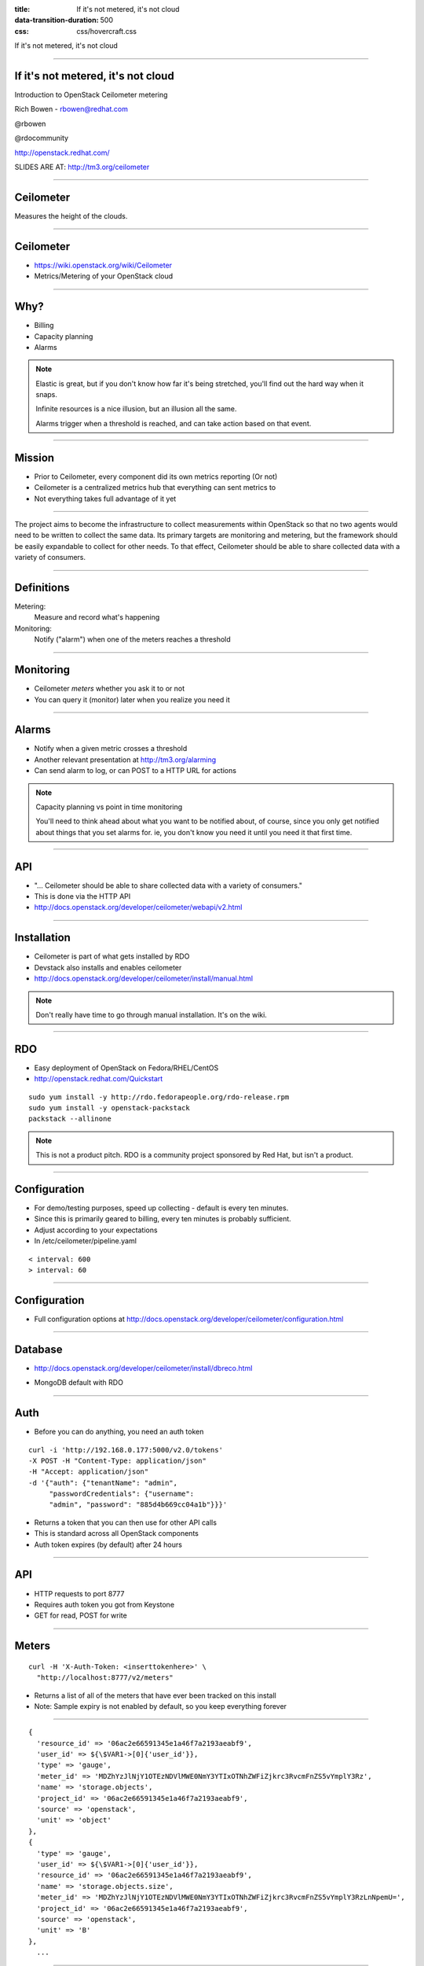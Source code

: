 :title: If it's not metered, it's not cloud
:data-transition-duration: 500
:css: css/hovercraft.css

If it's not metered, it's not cloud

----

If it's not metered, it's not cloud
===================================

Introduction to OpenStack Ceilometer metering

Rich Bowen - rbowen@redhat.com

@rbowen

@rdocommunity

http://openstack.redhat.com/

SLIDES ARE AT: http://tm3.org/ceilometer

----

Ceilometer
==========

Measures the height of the clouds.

.. image:: images/ceilometer.jpg

----

Ceilometer
==========

* https://wiki.openstack.org/wiki/Ceilometer
* Metrics/Metering of your OpenStack cloud

----

Why?
====

.. image:: images/dollar.jpg
    :height: 250px
    :width: 500px

* Billing
* Capacity planning
* Alarms

.. note:: Elastic is great, but if you don't know how far it's being
    stretched, you'll find out the hard way when it snaps.

    Infinite resources is a nice illusion, but an illusion all the same.

    Alarms trigger when a threshold is reached, and can take action
    based on that event.


----

Mission
=======

* Prior to Ceilometer, every component did its own metrics reporting (Or not)
* Ceilometer is a centralized metrics hub that everything can sent metrics to
* Not everything takes full advantage of it yet

----

The project aims to become the infrastructure to collect measurements
within OpenStack so that no two agents would need to be written to
collect the same data. Its primary targets are monitoring and metering,
but the framework should be easily expandable to collect for other
needs. To that effect, Ceilometer should be able to share collected data
with a variety of consumers.

----

Definitions
===========

Metering:
    Measure and record what's happening

Monitoring:
    Notify ("alarm") when one of the meters reaches a threshold

----

Monitoring
==========

* Ceilometer *meters* whether you ask it to or not
* You can query it (monitor) later when you realize you need it

----

Alarms
======

.. image:: images/alarm.jpg
    :height: 200px
    :width: 160px


* Notify when a given metric crosses a threshold
* Another relevant presentation at http://tm3.org/alarming
* Can send alarm to log, or can POST to a HTTP URL for actions

.. note::

    Capacity planning vs point in time monitoring

    You'll need to think ahead about what you want to be notified about,
    of course, since you only get notified about things that you set
    alarms for. ie, you don't know you need it
    until you need it that first time.

----

API
===

* "... Ceilometer should be able to share collected data with a variety of consumers."
* This is done via the HTTP API
* http://docs.openstack.org/developer/ceilometer/webapi/v2.html

----

Installation
============

* Ceilometer is part of what gets installed by RDO
* Devstack also installs and enables ceilometer
* http://docs.openstack.org/developer/ceilometer/install/manual.html

.. note::

    Don't really have time to go through manual installation. It's on
    the wiki.

----

RDO
===

.. image:: images/RDO_icon.jpg

* Easy deployment of OpenStack on Fedora/RHEL/CentOS
* http://openstack.redhat.com/Quickstart

::

    sudo yum install -y http://rdo.fedorapeople.org/rdo-release.rpm
    sudo yum install -y openstack-packstack
    packstack --allinone


.. note:: This is not a product pitch. RDO is a community project
    sponsored by Red Hat, but isn't a product.


----

Configuration
=============

* For demo/testing purposes, speed up collecting - default is every ten minutes.
* Since this is primarily geared to billing, every ten minutes is probably sufficient.
* Adjust according to your expectations
* In /etc/ceilometer/pipeline.yaml

::

    < interval: 600
    > interval: 60


----

Configuration
=============

* Full configuration options at
  http://docs.openstack.org/developer/ceilometer/configuration.html

----

Database
========

* http://docs.openstack.org/developer/ceilometer/install/dbreco.html

.. image:: images/ceilometer_database.png

* MongoDB default with RDO

----

Auth
====

* Before you can do anything, you need an auth token

::

    curl -i 'http://192.168.0.177:5000/v2.0/tokens'
    -X POST -H "Content-Type: application/json"
    -H "Accept: application/json"
    -d '{"auth": {"tenantName": "admin", 
         "passwordCredentials": {"username":
         "admin", "password": "885d4b669cc04a1b"}}}'


* Returns a token that you can then use for other API calls
* This is standard across all OpenStack components
* Auth token expires (by default) after 24 hours

----

API
===

* HTTP requests to port 8777
* Requires auth token you got from Keystone
* GET for read, POST for write

----

Meters
======

::

    curl -H 'X-Auth-Token: <inserttokenhere>' \
      "http://localhost:8777/v2/meters"

* Returns a list of all of the meters that have ever been tracked on this install
* Note: Sample expiry is not enabled by default, so you keep everything forever

----

::

  {
    'resource_id' => '06ac2e66591345e1a46f7a2193aeabf9',
    'user_id' => ${\$VAR1->[0]{'user_id'}},
    'type' => 'gauge',
    'meter_id' => 'MDZhYzJlNjY1OTEzNDVlMWE0NmY3YTIxOTNhZWFiZjkrc3RvcmFnZS5vYmplY3Rz',
    'name' => 'storage.objects',
    'project_id' => '06ac2e66591345e1a46f7a2193aeabf9',
    'source' => 'openstack',
    'unit' => 'object'
  },
  {
    'type' => 'gauge',
    'user_id' => ${\$VAR1->[0]{'user_id'}},
    'resource_id' => '06ac2e66591345e1a46f7a2193aeabf9',
    'name' => 'storage.objects.size',
    'meter_id' => 'MDZhYzJlNjY1OTEzNDVlMWE0NmY3YTIxOTNhZWFiZjkrc3RvcmFnZS5vYmplY3RzLnNpemU=',
    'project_id' => '06ac2e66591345e1a46f7a2193aeabf9',
    'source' => 'openstack',
    'unit' => 'B'
  },
    ...


----

Or, from the cli
================

.. image:: images/meter-list.png
    :height: 600px
    :width: 1000px

----

Ceilometer CLI
==============

::

  <subcommand>
    alarm-combination-create
                        Create a new alarm based on state of other alarms.
    alarm-combination-update
                        Update an existing alarm based on state of other
                        alarms.
    alarm-create        Create a new alarm (Deprecated).
    alarm-delete        Delete an alarm.
    alarm-history       Display the change history of an alarm.
    alarm-list          List the user's alarms.
    alarm-show          Show an alarm.
    alarm-state-get     Get the state of an alarm.
    alarm-state-set     Set the state of an alarm.
    alarm-threshold-create
                        Create a new alarm based on computed statistics.


----

Ceilometer CLI, cont'd
======================

::

    alarm-threshold-update
                        Update an existing alarm based on computed statistics.
    alarm-update        Update an existing alarm.
    meter-list          List the user's meters.
    resource-list       List the resources.
    resource-show       Show the resource.
    sample-create       Create a sample.
    sample-list         List the samples for this meters.
    statistics          List the statistics for this meter.
    help                Display help about this program or one of its
                        subcommands.

----

Meter by name
=============

* Note that names aren't unique.
* The meter name and the resource ID are a unique pair

----

.. image:: images/meter_subnet.png

----

What can I measure?
===================

::


    # ceilometer meter-list | grep cpu

    +----------------------------+------------+-----------+
    | Name                       | Type       | Unit      |
    +----------------------------+------------+-----------+
    | cpu                        | cumulative | ns        |
    | cpu_util                   | gauge      | %         |
    | vcpus                      | gauge      | vcpu      |
    | vcpus                      | gauge      | vcpu      |
    | vcpus                      | gauge      | vcpu      |
    | vcpus                      | gauge      | vcpu      |


...

----

::

    ---------+----------------------------------------------+-----------
    nit      | Resource ID                                  | User ID   
    ---------+----------------------------------------------+-----------
    s        | a940742a-e5ea-4ca5-8b72-3d69a40bb90f         | dc65900640
             | a940742a-e5ea-4ca5-8b72-3d69a40bb90f         | dc65900640
    cpu      | 0efbc49a-3b8e-46f0-b1ed-4ae350660338         | dbf119d6fb
    cpu      | 36907e0e-0beb-46d8-854f-eb91c886a6dc         | dbf119d6fb
    cpu      | d02ca358-c5b9-49f5-b912-3a30d1ce5514         | b1d175a25e
    cpu      | e21b3a26-7f11-4d55-8886-e5a9cca16316         | f6da3a210d


...

----

::

    -----------+----------------------------------+----------------------------------+
               | User ID                          | Project ID                       |
    -----------+----------------------------------+----------------------------------+
    0f         | dc65900640f54c6fa79460e419b236b8 | 457eaeb167394dff9b436367d97d218f |
    0f         | dc65900640f54c6fa79460e419b236b8 | 457eaeb167394dff9b436367d97d218f |
    38         | dbf119d6fb5b491aaf31efd8e6561354 | 3f5a0852f30c464c8127f0c8a2baa57a |
    dc         | dbf119d6fb5b491aaf31efd8e6561354 | 3f5a0852f30c464c8127f0c8a2baa57a |
    14         | b1d175a25e254b6bbc70a72ad3fe63e0 | 9296ff92d66e452682c721fe2dafe0f5 |
    16         | f6da3a210df3406e929683cc07358d2c | 876c28a7f2ea4e59964b5e06e0f32972 |


----

Statistics
==========

* The statistics API lets you do all sorts of filtering

----

Any samples about tiny instances, in June.

::

    GET /v2/meters/instance:m1.tiny
    q: [{"field": "timestamp",
       "op": "ge",
       "value": "2013-06-01T00:00:00"},
       {"field": "timestamp",
       "op": "lt",
       "value": "2013-07-01T00:00:00"},
       {"field": "project_id",
       "op": "eq",
       "value": "8d6057bc-5b90-4296-afe0-84acaa2ef909"}]

----

Aggregated statistics for those samples

::

    GET /v2/meters/instance:m1.tiny/statistics
    q: [{"field": "timestamp",
       "op": "ge",
       "value": "2013-06-01T00:00:00"},
       {"field": "timestamp",
       "op": "lt",
       "value": "2013-07-01T00:00:00"},
       {"field": "project_id",
       "op": "eq",
       "value": "8d6057bc-5b90-4296-afe0-84acaa2ef909"}]



----

CPU utilization on this resource in June.

::

    GET /v2/meters/cpu_util/statistics
    q: [{"field": "timestamp",
        "op": "ge",
        "value": "2013-06-01T00:00:00"},
        {"field": "timestamp",
        "op": "lt",
        "value": "2013-07-01T00:00:00"},
        {"field": "resource_id",
        "op": "eq",
     "value": "64da755c-9120-4236-bee1-54acafe24980"}]

----

10 minute aggregates

::

    GET /v2/meters/cpu_util/statistics
    q: [{"field": "timestamp",
       "op": "ge",
       "value": "2013-06-01T00:00:00"},
       {"field": "timestamp",
       "op": "lt",
       "value": "2013-07-01T00:00:00"},
       {"field": "resource_id",
       "op": "eq",
       "value": "64da755c-9120-4236-bee1-54acafe24980"}]
    period: 600


----

Syntax
======

If you're not familiar with the syntax:

::

    GET /v2/meters/cpu_util/statistics
    q: [{"field": "timestamp",
       "op": "ge",
       "value": "2013-06-01T00:00:00"},
       {"field": "timestamp",
       "op": "lt",
       "value": "2013-07-01T00:00:00"},
       {"field": "resource_id",
       "op": "eq",
       "value": "64da755c-9120-4236-bee1-54acafe24980"}]
    period: 600

* 'q' vars passed as, eg, 'q.op' and 'q.value' in the query string
* 'period' is passed as 'period' in the qs.

----

So, a URL might look like:

::

    http://192.168.0.177:8777/v2/meters/memory/statistics
        ?q.field=resource_id&q.op=eq&q.value=
        36907e0e-0beb-46d8-854f-eb91c886a6dc
        &q.field=timestamp&q.op=ge
        &q.value=2011-06-01T00:00:00
        &q.field=timestamp&q.op=lt
        &q.value=2014-07-01T00:00:00
        &period=600

* This is the WSME (Web Services Made Easy) format, not unique to Ceilometer

----

Stats output
============

Output will vary depending on what you're querying:

::

    'duration_start' => '2013-11-19T20:43:50.013000',
    'duration_end' => '2013-11-25T17:10:40.135000'
    'duration' => '505610.122',
    'period_start' => '2013-11-19T20:43:50.013000',
    'period_end' => '2013-11-19T20:43:50.013000',
    'period' => 0,
    'groupby' => undef,
    'unit' => 'MB',
    'count' => 8,
    'sum' => '4096',
    'avg' => '512',
    'min' => '512',
    'max' => '512',


----

Stats
=====

* For example, let's track CPU usage on an instance

::

    # ceilometer sample-list -m cpu
    +--------------------------------------+------+------------+
    | Resource ID                          | Name | Type       |
    +--------------------------------------+------+------------+
    | a940742a-e5ea-4ca5-8b72-3d69a40bb90f | cpu  | cumulative |
    | a940742a-e5ea-4ca5-8b72-3d69a40bb90f | cpu  | cumulative |
    | a940742a-e5ea-4ca5-8b72-3d69a40bb90f | cpu  | cumulative |
    | a940742a-e5ea-4ca5-8b72-3d69a40bb90f | cpu  | cumulative |
    | a940742a-e5ea-4ca5-8b72-3d69a40bb90f | cpu  | cumulative |
    +--------------------------------------+------+------------+

...


::

    -+------------+---------------+------+---------------------+
     | Type       | Volume        | Unit | Timestamp           |
    -+------------+---------------+------+---------------------+
     | cumulative | 71250000000.0 | ns   | 2014-01-22T16:00:05 |
     | cumulative | 65300000000.0 | ns   | 2014-01-22T15:59:05 |
     | cumulative | 59390000000.0 | ns   | 2014-01-22T15:58:05 |
     | cumulative | 52990000000.0 | ns   | 2014-01-22T15:57:06 |
     | cumulative | 13430000000.0 | ns   | 2014-01-22T15:50:40 |
    -+------------+---------------+------+---------------------+

----

Or, from the API ...
====================

::

    $ ./statistics -m 
        YTk0MDc0MmEtZTVlYS00Y2E1LThiNzItM2Q2OWE0MGJiOTBmK2NwdQ==

    Fetching http://192.168.0.177:8777/v2/meters/cpu/statistics
    ?q.field=resource_id&q.op=eq
    &q.value=a940742a-e5ea-4ca5-8b72-3d69a40bb90f 

(That was just a shell script that made that curl request.)

----

::

        'unit' => 'ns',
        'period' => 0,
        'groupby' => undef,
        'period_start' => '2014-01-22T15:50:40',
        'period_end' => '2014-01-22T15:50:40',
        'duration_start' => '2014-01-22T15:50:40',
        'duration_end' => '2014-01-22T16:03:05',
        'duration' => '745',
        'count' => 8,
        'sum' => '512140000000',
        'min' => '13430000000',
        'max' => '89030000000',
        'avg' => '64017500000'

----

Billing
=======

* Ceilometer can give you stats grouped by project
* ... or by resource
* so that you can bill a particular customer by utilization

----

Units
=====

* Note that each meter has a unit
* You cannot modify this, so you'll need to do your own conversions

----

Type
====

Each meter also has a type:

Cumulative:
    Increasing over time (instance hours, cpu usage)
Gauge:
    Discrete items (floating IPs, image uploads) 
    and fluctuating values (disk I/O)
Delta:
    Changing over time (eg change in number of routers)

----

Range
=====

You can specify a range of time using the timestamp arguments in the query:

::

    # ceilometer statistics -m cpu -q \
    "timestamp>2014-01-22T16:05:00;timestamp<2014-01-22T17:05:00"

Output is intended to be human-readable rather than machine readable, so the API may be better suited to automated reporting.

----

::

    +--------+---------------------+---------------------+-------
    | Period | Period Start        | Period End          | Count 
    +--------+---------------------+---------------------+-------
    | 0      | 2014-01-22T17:04:05 | 2014-01-22T17:04:05 | 60    
    +--------+---------------------+---------------------+-------

...

::

    --------+-------+----------------+----------------+--------------+-
            | Count | Min            | Max            | Sum          | 
    --------+-------+----------------+----------------+--------------+-
    7:04:05 | 60    | 101730000000.0 | 467430000000.0 | 1.700835e+13 | 
    --------+-------+----------------+----------------+--------------+-

...


::

    -----+--------------+----------------+----------+
         | Sum          | Avg            | Duration |
    -----+--------------+----------------+----------+
    00.0 | 1.700835e+13 | 283472500000.0 | 3540.0   |
    -----+--------------+----------------+----------+


----

Alarms
======

* Alarms trigger when a metric passes a specified maximum/minimum
* Set alarms with the `ceilometer alarm-threshold-create` command

----

* For example:

::

   ceilometer alarm-threshold-create \
    --name high_cpu_alarm \
    --description 'instance running hot'  \
    --meter-name cpu_util  --threshold 75.00 \
    --comparison-operator gt  --statistic avg \
    --period 60 --evaluation-periods 1 \
    --alarm-action 'log://' \
    --query resource_id=$INSTANCE_ID


----

Trigger
=======

::

    --meter-name cpu_util  --threshold 75.00 \
    --comparison-operator gt  --statistic avg \
    --period 60 --evaluation-periods 1 \


* This is when you want to be notified
* operators are the usual (gt, lt, eq, and so on)
* --statistic is count, avg, max, min, or sum

----

::

    [root@localhost ~(keystone_admin)]# ceilometer alarm-list
    +--------------------------------------+----------------+-
    | Alarm ID                             | Name           | 
    +--------------------------------------+----------------+-
    | bea23f44-16e0-4faf-9d85-e04d8c3bc13d | high_cpu_alarm | 
    +--------------------------------------+----------------+-

...

::

    -+-------------------+---------+------------+-------
     | State             | Enabled | Continuous | Alarm 
    -+-------------------+---------+------------+-------
     | insufficient data | True    | False      | cpu_ut
    -+-------------------+---------+------------+-------

...

::

    ---------+-------------------------------+
    ntinuous | Alarm condition               |
    ---------+-------------------------------+
    lse      | cpu_util > 5.0 during 1 x 60s |
    ---------+-------------------------------+

----

Then
====

::

    # tail /var/log/ceilometer/alarm-notifier.log
    ...
    2014-01-22 13:29:15.989 16226 INFO 
    ceilometer.alarm.notifier.log
    [req-ecbc19b0-d9bb-4f6e-9a2a-5e3a519f112c None None] 
    Notifying alarm bea23f44-16e0-4faf-9d85-e04d8c3bc13d
    from insufficient data to alarm with action 
    SplitResult(scheme=u'log', netloc=u'', path=u'', 
    query='', fragment='') because Transition to alarm
    due to 1 samples outside threshold, most recent: 10.2


----

Actions
=======

* By default, just logs
* But you can invoke arbitrary other actions via http POST

::

    --alarm-action 'http://localhost/alarm'

----

Heat
====

* For example, an alarm might be sent to Heat, the orchestration engine
* Heat can create a new instance when load reaches a certain maximum ...
* and reap instances when it dips below a minimum

----

And so much more
================

* https://wiki.openstack.org/wiki/Ceilometer/Alerting
* http://www.youtube.com/watch?v=-U6cyeWkiSc 
* http://www.slideshare.net/NicolasBarcet/ceilometer-heatequalsalarming-icehousesummit

----

Would be nice ...
=================

* Monitoring of things *within* VMs
* At the moment, this is for monitoring the infrastruture, not the things using the infrastructure
* More canned actions to integrate with other things

.. note:: Ceilometer, Nagios, whatever

----

More Info
=========

* #openstack-ceilometer (freenode)
* #heat (freenode)
* openstack-dev@lists.openstack.org
* https://wiki.openstack.org/wiki/Ceilometer/Alerting

----

Finis
=====

Rich Bowen

rbowen@redhat.com

@rbowen

@rdocommunity

http://tm3.org/ceilometer

